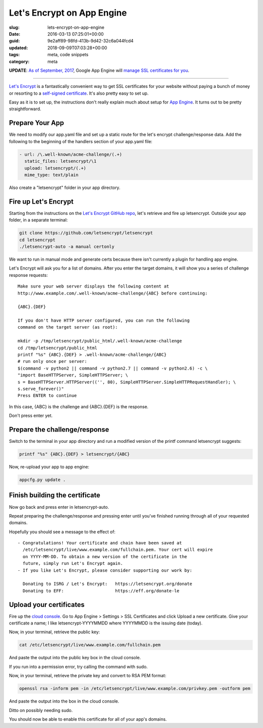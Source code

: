 Let's Encrypt on App Engine
===========================

:slug: lets-encrypt-on-app-engine
:date: 2016-03-13 07:25:01+00:00
:guid: 9e2aff89-98fd-413b-9d42-32c6a044fcd4
:updated: 2018-09-09T07:03:28+00:00
:tags: meta, code snippets
:category: meta

**UPDATE**: `As of September, 2017 <https://cloudplatform.googleblog.com/2017/09/introducing-managed-SSL-for-Google-App-Engine.html>`__,
Google App Engine will `manage SSL certificates for you <https://cloud.google.com/appengine/docs/standard/python/securing-custom-domains-with-ssl>`__.

--------

`Let's Encrypt <https://letsencrypt.org/>`_ is a fantastically convenient way
to get SSL certificates for your website without paying a bunch of money or
resorting to a `self-signed certificate <https://en.wikipedia.org/wiki/Self-signed_certificate>`__. It's also pretty easy to set up.

Easy as it is to set up, the instructions don't really explain much about
setup for `App Engine <https://cloud.google.com/appengine/>`_. It turns out to
be pretty straightforward.

.. TEASER_END


Prepare Your App
----------------

We need to modify our app.yaml file and set up a static route for the
let's encrypt challenge/response data. Add the following to the beginning of
the handlers section of your app.yaml file:

.. code:: yaml

    - url: /\.well-known/acme-challenge/(.+)
      static_files: letsencrypt/\1
      upload: letsencrypt/(.+)
      mime_type: text/plain

Also create a "letsencrypt" folder in your app directory.


Fire up Let's Encrypt
---------------------

Starting from the instructions on the `Let's Encrypt GitHub repo <https://github.com/letsencrypt/letsencrypt>`__,
let's retrieve and fire up letsencrypt. Outside your app folder, in a separate
terminal:

.. code:: sh

    git clone https://github.com/letsencrypt/letsencrypt
    cd letsencrypt
    ./letsencrypt-auto -a manual certonly

We want to run in manual mode and generate certs because there isn't currently
a plugin for handling app engine.

Let's Encrypt will ask you for a list of domains. After you enter the target
domains, it will show you a series of challenge response requests:

::

    Make sure your web server displays the following content at
    http://www.example.com/.well-known/acme-challenge/{ABC} before continuing:

    {ABC}.{DEF}

    If you don't have HTTP server configured, you can run the following
    command on the target server (as root):

    mkdir -p /tmp/letsencrypt/public_html/.well-known/acme-challenge
    cd /tmp/letsencrypt/public_html
    printf "%s" {ABC}.{DEF} > .well-known/acme-challenge/{ABC}
    # run only once per server:
    $(command -v python2 || command -v python2.7 || command -v python2.6) -c \
    "import BaseHTTPServer, SimpleHTTPServer; \
    s = BaseHTTPServer.HTTPServer(('', 80), SimpleHTTPServer.SimpleHTTPRequestHandler); \
    s.serve_forever()"
    Press ENTER to continue

In this case, {ABC} is the challenge and {ABC}.{DEF} is the response.

Don't press enter yet.


Prepare the challenge/response
------------------------------

Switch to the terminal in your app directory and run a modified version of
the printf command letsencrypt suggests:

.. code:: sh

    printf "%s" {ABC}.{DEF} > letsencrypt/{ABC}

Now, re-upload your app to app engine:

.. code:: sh

    appcfg.py update .


Finish building the certificate
-------------------------------

Now go back and press enter in letsencrypt-auto.

Repeat preparing the challenge/response and pressing enter until you've finished
running through all of your requested domains.

Hopefully you should see a message to the effect of:

::

     - Congratulations! Your certificate and chain have been saved at
       /etc/letsencrypt/live/www.example.com/fullchain.pem. Your cert will expire
       on YYYY-MM-DD. To obtain a new version of the certificate in the
       future, simply run Let's Encrypt again.
     - If you like Let's Encrypt, please consider supporting our work by:

       Donating to ISRG / Let's Encrypt:   https://letsencrypt.org/donate
       Donating to EFF:                    https://eff.org/donate-le


Upload your certificates
------------------------

Fire up the `cloud console <https://console.cloud.google.com/>`__. Go to
App Engine > Settings > SSL Certificates and click Upload a new
certificate. Give your certificate a name; I like letsencrypt-YYYYMMDD where
YYYYMMDD is the issuing date (today).

Now, in your terminal, retrieve the public key:

.. code:: sh

    cat /etc/letsencrypt/live/www.example.com/fullchain.pem

And paste the output into the public key box in the cloud console.

If you run into a permission error, try calling the command with sudo.

Now, in your terminal, retrieve the private key and convert to RSA PEM format:

.. code:: sh

    openssl rsa -inform pem -in /etc/letsencrypt/live/www.example.com/privkey.pem -outform pem

And paste the output into the box in the cloud console.

Ditto on possibly needing sudo.

You should now be able to enable this certificate for all of your app's
domains.
